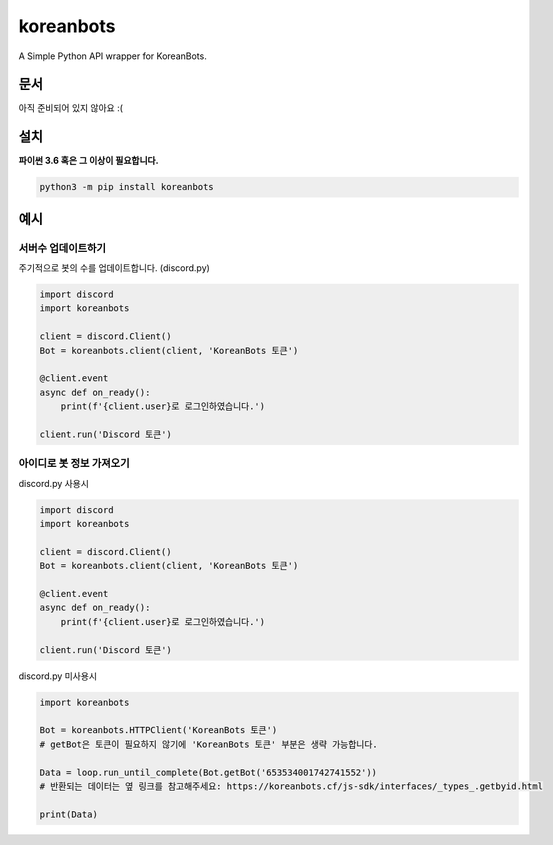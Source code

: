 koreanbots
==========

.. image:: https://img.shields.io/pypi/v/koreanbots.svg
    :target: https://pypi.org/project/koreanbots/
    :alt: PyPI
.. image:: https://img.shields.io/pypi/pyversions/koreanbots.svg
    :target: https://pypi.org/project/koreanbots/
    :alt: PyPI - Python Version
.. image:: https://img.shields.io/github/license/koreanbots/py-sdk.svg
    :target: https://github.com/koreanbots/py-sdk/
    :alt: GitHub
.. image:: https://img.shields.io/pypi/dm/koreanbots.svg
    :target: https://pypi.org/project/koreanbots/
    :alt: PyPI - Downloads

A Simple Python API wrapper for KoreanBots.

문서
-------------

아직 준비되어 있지 않아요 :(

설치
-------------

**파이썬 3.6 혹은 그 이상이 필요합니다.**

.. code:: sh

    python3 -m pip install koreanbots

예시
-------------

서버수 업데이트하기
~~~~~~~~~~~~~~~~~~~~~~~~~

주기적으로 봇의 수를 업데이트합니다. (discord.py)

.. code:: py

    import discord
    import koreanbots

    client = discord.Client()
    Bot = koreanbots.client(client, 'KoreanBots 토큰')

    @client.event
    async def on_ready():
        print(f'{client.user}로 로그인하였습니다.')

    client.run('Discord 토큰')

아이디로 봇 정보 가져오기
~~~~~~~~~~~~~~~~~~~~~~~~~

discord.py 사용시

.. code:: py

    import discord
    import koreanbots

    client = discord.Client()
    Bot = koreanbots.client(client, 'KoreanBots 토큰')

    @client.event
    async def on_ready():
        print(f'{client.user}로 로그인하였습니다.')

    client.run('Discord 토큰')

discord.py 미사용시

.. code:: py

    import koreanbots

    Bot = koreanbots.HTTPClient('KoreanBots 토큰')
    # getBot은 토큰이 필요하지 않기에 'KoreanBots 토큰' 부분은 생략 가능합니다.

    Data = loop.run_until_complete(Bot.getBot('653534001742741552'))
    # 반환되는 데이터는 옆 링크를 참고해주세요: https://koreanbots.cf/js-sdk/interfaces/_types_.getbyid.html

    print(Data)

